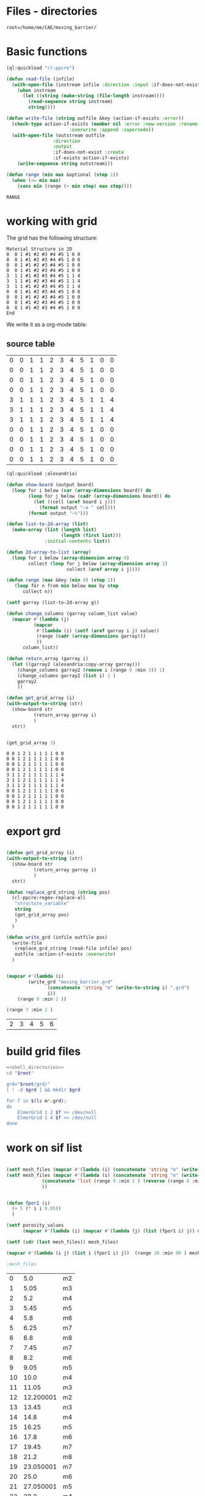 

* Files - directories

#+name: shell_directories
#+begin_src shell :async :noweb yes
root=/home/me/CAE/moving_barrier/
#+end_src



* Basic functions

#+name: basic_functions
#+begin_src lisp :tangle fluidized_bed.lisp
(ql:quickload "cl-ppcre")

(defun read-file (infile)
  (with-open-file (instream infile :direction :input :if-does-not-exist nil)
    (when instream 
      (let ((string (make-string (file-length instream))))
        (read-sequence string instream)
        string))))

(defun write-file (string outfile &key (action-if-exists :error))
  (check-type action-if-exists (member nil :error :new-version :rename :rename-and-delete 
					   :overwrite :append :supersede))
  (with-open-file (outstream outfile
			     :direction
			     :output
			     :if-does-not-exist :create
			     :if-exists action-if-exists)
    (write-sequence string outstream)))

(defun range (min max &optional (step 1))
  (when (<= min max)
    (cons min (range (+ min step) max step))))
#+end_src

#+RESULTS: basic_functions
: RANGE


* working with grid

The grid has the following structure:

#+begin_example
Material Structure in 2D
0  0 1 #1 #2 #3 #4 #5 1 0 0 
0  0 1 #1 #2 #3 #4 #5 1 0 0
0  0 1 #1 #2 #3 #4 #5 1 0 0
0  0 1 #1 #2 #3 #4 #5 1 0 0
3  1 1 #1 #2 #3 #4 #5 1 1 4   
3  1 1 #1 #2 #3 #4 #5 1 1 4
3  1 1 #1 #2 #3 #4 #5 1 1 4
0  0 1 #1 #2 #3 #4 #5 1 0 0
0  0 1 #1 #2 #3 #4 #5 1 0 0   
0  0 1 #1 #2 #3 #4 #5 1 0 0
0  0 1 #1 #2 #3 #4 #5 1 0 0 
End
#+end_example

We write it as a org-mode table:


** source table
#+tblname: g0
| 0 | 0 | 1 | 1 | 2 | 3 | 4 | 5 | 1 | 0 | 0 |
| 0 | 0 | 1 | 1 | 2 | 3 | 4 | 5 | 1 | 0 | 0 |
| 0 | 0 | 1 | 1 | 2 | 3 | 4 | 5 | 1 | 0 | 0 |
| 0 | 0 | 1 | 1 | 2 | 3 | 4 | 5 | 1 | 0 | 0 |
| 3 | 1 | 1 | 1 | 2 | 3 | 4 | 5 | 1 | 1 | 4 |
| 3 | 1 | 1 | 1 | 2 | 3 | 4 | 5 | 1 | 1 | 4 |
| 3 | 1 | 1 | 1 | 2 | 3 | 4 | 5 | 1 | 1 | 4 |
| 0 | 0 | 1 | 1 | 2 | 3 | 4 | 5 | 1 | 0 | 0 |
| 0 | 0 | 1 | 1 | 2 | 3 | 4 | 5 | 1 | 0 | 0 |
| 0 | 0 | 1 | 1 | 2 | 3 | 4 | 5 | 1 | 0 | 0 |
| 0 | 0 | 1 | 1 | 2 | 3 | 4 | 5 | 1 | 0 | 0 |
#+TBLFM: @1$1=0

#+name: write_new_grid
#+header: :var g=g0
#+begin_src lisp :tangle
(ql:quickload :alexandria)

(defun show-board (output board)
  (loop for i below (car (array-dimensions board)) do
        (loop for j below (cadr (array-dimensions board)) do
          (let ((cell (aref board i j)))
            (format output "~a " cell)))
        (format output "~%")))

(defun list-to-2d-array (list)
  (make-array (list (length list)
                    (length (first list)))
              :initial-contents list))

(defun 2d-array-to-list (array)
  (loop for i below (array-dimension array 0)
        collect (loop for j below (array-dimension array 1)
                      collect (aref array i j))))

(defun range (max &key (min 0) (step 1))
   (loop for n from min below max by step
      collect n))

(setf garray (list-to-2d-array g))

(defun change_columns (garray column_list value)
  (mapcar #'(lambda (j)
	      (mapcar
	       #'(lambda (i) (setf (aref garray i j) value))
	       (range (cadr (array-dimensions garray)))
	       ))
	  column_list))

(defun return_array (garray i)
  (let ((garray2 (alexandria:copy-array garray)))
    (change_columns garray2 (remove i (range 8 :min 3)) 1)
    (change_columns garray2 (list i) 2 )
    garray2
    ))

(defun get_grid_array (i)
(with-output-to-string (str)
  (show-board str
	      (return_array garray i)
	      )
  str))


(get_grid_array 3)

#+end_src

#+RESULTS: write_new_grid
#+begin_example
0 0 1 2 1 1 1 1 1 0 0 
0 0 1 2 1 1 1 1 1 0 0 
0 0 1 2 1 1 1 1 1 0 0 
0 0 1 2 1 1 1 1 1 0 0 
3 1 1 2 1 1 1 1 1 1 4 
3 1 1 2 1 1 1 1 1 1 4 
3 1 1 2 1 1 1 1 1 1 4 
0 0 1 2 1 1 1 1 1 0 0 
0 0 1 2 1 1 1 1 1 0 0 
0 0 1 2 1 1 1 1 1 0 0 
0 0 1 2 1 1 1 1 1 0 0 
#+end_example


* export grd

#+name: write_new_grff
#+begin_src lisp  :tangle

(defun get_grid_array (i)
(with-output-to-string (str)
  (show-board str
	      (return_array garray i)
	      )
  str))

(defun replace_grd_string (string pos)
  (cl-ppcre:regex-replace-all
   "structure_variable"
   string
   (get_grid_array pos)
   )
  )

(defun write_grd (infile outfile pos)
  (write-file
   (replace_grd_string (read-file infile) pos)
   outfile :action-if-exists :overwrite)
  )


(mapcar #'(lambda (i) 
	    (write_grd "moving_barrier.grd"
		       (concatenate 'string "m" (write-to-string i) ".grd")
		       i))
	(range 9 :min 2 ))

(range 7 :min 2 )
#+end_src

#+RESULTS: write_new_grff
| 2 | 3 | 4 | 5 | 6 |


* build grid files

#+begin_src sh :noweb yes :async :shebang #!/bin/bash  :tangle make_grd.sh
<<shell_directories>>
cd "$root"

grd="$root/grd/"
[ ! -d $grd ] && mkdir $grd

for f in $(ls m*.grd);
do
    ElmerGrid 1 2 $f >> /dev/null
    ElmerGrid 1 4 $f >> /dev/null
done
#+end_src

#+RESULTS:


* work on sif list




#+name: sif_files
#+begin_src lisp  :tangle

(setf mesh_files (mapcar #'(lambda (i) (concatenate 'string "m" (write-to-string i))) (range 9 :min 2 )))
(setf mesh_files (mapcar #'(lambda (i) (concatenate 'string "m" (write-to-string i)))
			 (concatenate 'list (range 9 :min 2 ) (reverse (range 8 :min 3 )))
			 ))


(defun fpor1 (i)
  (+ 5 (* i i 0.05))
  )

(setf porosity_values
      (mapcar #'(lambda (i) (mapcar #'(lambda (j) (list (fpor1 i) j)) mesh_files))  (range 20 :min 00 )))

(setf (cdr (last mesh_files)) mesh_files)

(mapcar #'(lambda (i j) (list i (fpor1 i) j))  (range 30 :min 00 ) mesh_files)

;mesh_files

#+end_src

#+RESULTS: sif_files
|  0 |       5.0 | m2 |
|  1 |      5.05 | m3 |
|  2 |       5.2 | m4 |
|  3 |      5.45 | m5 |
|  4 |       5.8 | m6 |
|  5 |      6.25 | m7 |
|  6 |       6.8 | m8 |
|  7 |      7.45 | m7 |
|  8 |       8.2 | m6 |
|  9 |      9.05 | m5 |
| 10 |      10.0 | m4 |
| 11 |     11.05 | m3 |
| 12 | 12.200001 | m2 |
| 13 |     13.45 | m3 |
| 14 |      14.8 | m4 |
| 15 |     16.25 | m5 |
| 16 |      17.8 | m6 |
| 17 |     19.45 | m7 |
| 18 |      21.2 | m8 |
| 19 | 23.050001 | m7 |
| 20 |      25.0 | m6 |
| 21 | 27.050001 | m5 |
| 22 |      29.2 | m4 |
| 23 |     31.45 | m3 |
| 24 | 33.800003 | m2 |
| 25 |     36.25 | m3 |
| 26 |      38.8 | m4 |
| 27 |     41.45 | m5 |
| 28 |      44.2 | m6 |
| 29 |     47.05 | m7 |


* Export files


Each file has different porosity


#+name: write_new_sif
#+begin_src lisp  :tangle
(defun process_string (string &key (grd_directory "m1") (fname "moving_barrier.sif") (porosity "1.0e4 1.0e4"))
  (setf string1
	(cl-ppcre:regex-replace-all
	 "post_file_variable"
	 string
	 fname))
  (setf string2
	(cl-ppcre:regex-replace-all
	 "porosity_variable"
	 string1
	 porosity))
  (setf string3
	(cl-ppcre:regex-replace-all
	 "grd_directory"
	 string2
	 grd_directory))
  string3
  )

(defun write_new_sif (infile outfile
		      &key (fname  "f10.sif")
			(porosity "0.5e04 0.5e04")
			)
  (setf readstring (process_string
		    (read-file infile)
		    :fname fname
		    :porosity porosity
		    ))
  (write-file readstring  outfile :action-if-exists :overwrite)
  )

(defun write-sif-files-to-folder (fname infile sif-folder values fpor)
  (loop for i in values
	 do (let ((fname
		    (concatenate 'string
				 fname
				 "_t"
				 (format nil "~5,'0D" i)
				 ".vtu"
				 ))
		  (outfile
		    (concatenate 'string
				 sif-folder
				 fname
				 (format nil "~5,'0D" i)
				 ".sif"
				 ))
		  (porosity
		    (concatenate 'string
				 (let ((npor (fpor i)))
				   (format nil "~5,2F ~5,2F" npor npor)
				   )))
		  )
	      (write_new_sif
	       infile
	       outfile
	       :fname fname
	       :porosity porosity )
	      ))
)

#+end_src

#+RESULTS: write_new_sif
| 2 | 3 | 4 | 5 | 6 | 7 | 8 |


* Call them

#+name call_them
#+begin_src lisp :tangle fluidized_bed.lisp
;(load "fluidized_bed.lisp")

(setf infile (concatenate 'string *ROOT* "moving_barrier.sif"))

(setf SIF-FOLDER (concatenate 'string *ROOT* "/sif/"))

(defmacro fpor1 (i)
  `(+ 10 (* ,i ,i 0.5))
  )

(defmacro fpor2 (i)
  `(+ 10 (* ,i 5))
  )

(write-sif-files-to-folder "moving_barrier"
			   infile
			   SIF-FOLDER
			   (range 200 300)
			   'fpor1)



(mapcar #'(lambda (i)
	    (list (fpor1 i) (fpor2 i)))
	    (range 0 200))
	
#+end_src

* run the code


** One process each time



#+name: one-sif-file
#+begin_src shell :shebang #!/bin/zsh :async :noweb yes :tangle run-sif-files1.sh
<<shell_directories>>
cd "$root/sif/"
for f in $(ls *.sif);do
    ElmerSolver $f 
    rm $f
done
#+end_src


** More sif files each time

#+name: two-sif-files 
#+begin_src shell :shebang #!/bin/zsh :noweb yes :async :tangle run-sif-files2.sh
<<shell_directories>>
cd "$root/sif/"
for i j k l
 in $(ls *.sif);
do
    echo $i:$j
    ElmerSolver $i &
    ElmerSolver $j &
    ElmerSolver $k &
    ElmerSolver $l  
    rm $i 
    rm $j
    rm $k
    rm $l
    echo "*****"
done
#+end_src

when the first ends, we have to wait for the last to end, otherwise does not move on the loop

It can not be stopped, with ctrl-c

#+RESULTS:


* rename results

Elmer outputs: *t_0001.vtu result file for timestep 1.
Each timestep corresponds to different porosity, so the t_0001.vtu has to be removed.


#+begin_src sh :noweb yes :async :shebang #!/bin/bash  :tangle change-names.sh
<<shell_directories>>
cd "$root/sif/resu/"

for f in $(ls *.vtu);do
	 out=$(echo $f | sed -e 's/_t0001.vtu/\.vtu/g')
	 mv $f  ./delme/$out
done
#+end_src



* check out if it saves time on restart position


 I also rename the post file to keep it from overwriting the previous results.

 #+begin_example
Simulation
Max Output Level = 5
Coordinate System = Cartesian
Coordinate Mapping(3) = 1 2 3
Simulation Type = Scanning
Steady State Max Iterations = 10
Timestep intervals = 10
Timestep Sizes = .1
Output Intervals = 1
Timestepping Method = BDF
BDF Order = 1
Solver Input File = case.sif
! Post File = case.vtu
Post File = restartcase.vtu

!! Restart
!! Output File = run.result
Binary Output = True
Restart File = run.result
Restart Position = 2
Restart Time = .2
End
#+end_example


* work with uiop

#+begin_src lisp
(ql:quickload "uiop")
(ql:quickload "cl-ppcre")

(uiop:chdir #P"/hb/CAE/PorousPipe00/p1/sif/resu/delme")


(defun parse_filename_string (i)
  (if (and i (or (pathnamep i) (stringp i)))
      (setf val (cl-ppcre:scan-to-strings
		  "[0-9].[0-9][0-9][0-9]" (namestring i)))
      )
  (if (integerp val)
      val
	)
  val
    )




(defun  my-list ()
(mapcar #'(lambda (i)
	    (progn 
	      (setf p (parse_filename_string i))
	      (if p 
		  (list i (parse-integer p)))
		  ))
	(uiop:directory-files (uiop:getcwd) "*.vtu")
	)
)


(defun not-exported-sif-file ()
(setf mm (mapcar #'(lambda (i) (cadr i)) (my-list)))

(defun maximum (list)
  (reduce #'max list))

(loop for i in (range 0 (maximum mm))
      if (not (member i mm))
	collect i
      )
)

(defun export-not-exported ()
(write-sif-files-to-folder "fluidized_bed"
			   infile
			   SIF-FOLDER
			   (not-exported-sif-file)
))

;(export-not-exported)
(not-exported-sif-file)

;(mapcar #'(lambda (i) (if ( (cadr i )) (cadr i ))) (my-list))

#+end_src

#+RESULTS:
| 23 | 24 | 25 | 39 | 40 | 219 | 220 | 499 | 500 | 737 | 738 | 739 | 741 | 742 | 743 |





* convert animation to video

ffmpeg -framerate 1 -pattern_type glob -i '*.png' -c:v libx264 -r 30 -pix_fmt yuv420p out.mp4

#+begin_src sh :async :shebang #!/bin/bash  :tangle /hb/CAE/PorousPipe00/p1/to_video.sh
ffmpeg -framerate 10 -pattern_type glob -i '*.png' -c:v libx264 -r 30 -pix_fmt yuv420p out.mp4
#+end_src





#+begin_src lisp :tangle fluidized_bed.lisp

#+begin_src lisp :tangle fluidized_bed.lisp

#+begin_src sh :asyn  :tangle /hb/CAE/PorousPipe00/p1/
 ps -ax | grep ElmerSolver | awk '{print $1}' | xargs -L1 kill -9
#+end_src
